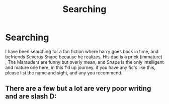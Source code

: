 #+TITLE: Searching

* Searching
:PROPERTIES:
:Author: StarSedir
:Score: 1
:DateUnix: 1594969640.0
:DateShort: 2020-Jul-17
:FlairText: Request
:END:
I have been searching for a fan fiction where harry goes back in time, and befriends Severus Snape because he realizes, His dad is a prick (immature) , The Marauders are funny but overly mean, and Snape is the only intelligent and mature one here, in this f'd up journey. if you have any fic's like this, please list the name and sight, and any you recommend.


** There are a few but a lot are very poor writing and are slash D:
:PROPERTIES:
:Author: Rastar4
:Score: 2
:DateUnix: 1595010921.0
:DateShort: 2020-Jul-17
:END:

